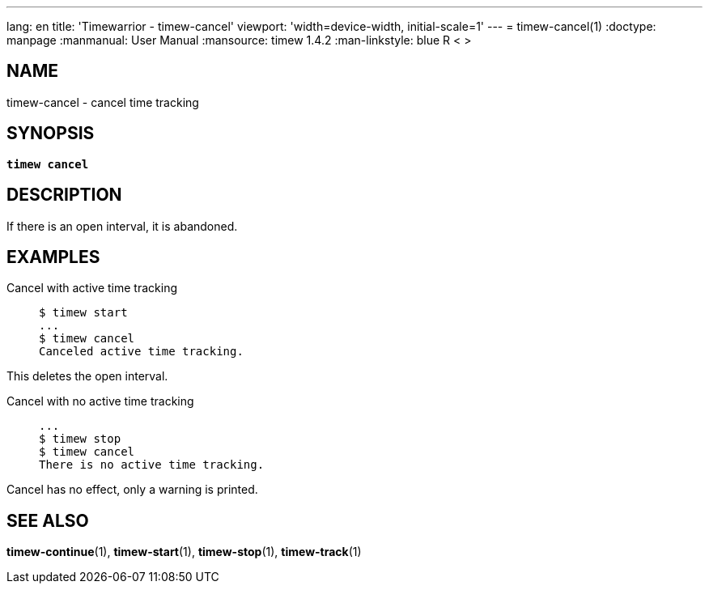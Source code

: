 ---
lang: en
title: 'Timewarrior - timew-cancel'
viewport: 'width=device-width, initial-scale=1'
---
= timew-cancel(1)
:doctype: manpage
:manmanual: User Manual
:mansource: timew 1.4.2
:man-linkstyle: pass:[blue R < >]

== NAME
timew-cancel - cancel time tracking

== SYNOPSIS
[verse]
*timew cancel*

== DESCRIPTION
If there is an open interval, it is abandoned.

== EXAMPLES

Cancel with active time tracking::
+
    $ timew start
    ...
    $ timew cancel
    Canceled active time tracking.

This deletes the open interval.

Cancel with no active time tracking::
+
    ...
    $ timew stop
    $ timew cancel
    There is no active time tracking.

Cancel has no effect, only a warning is printed.

== SEE ALSO
**timew-continue**(1),
**timew-start**(1),
**timew-stop**(1),
**timew-track**(1)
